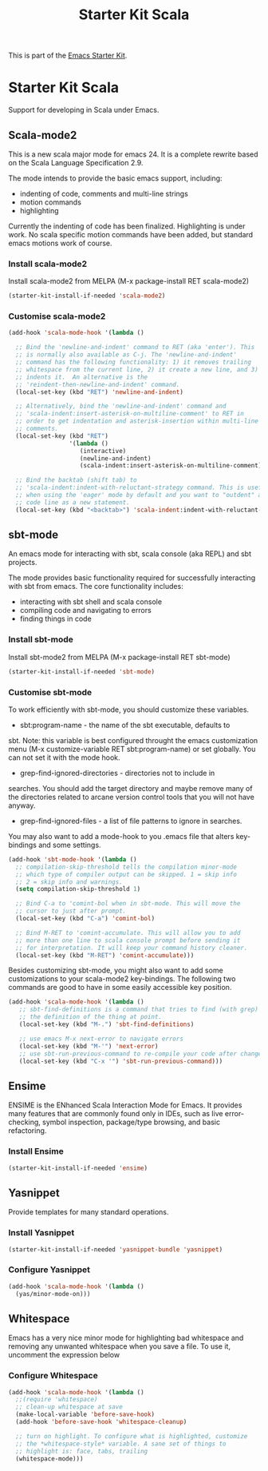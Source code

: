 #+TITLE: Starter Kit Scala
#+OPTIONS: toc:nil num:nil ^:nil

This is part of the [[file:starter-kit.org][Emacs Starter Kit]].

* Starter Kit Scala
  :PROPERTIES:
  :results:  silent
  :END:

Support for developing in Scala under Emacs. 

** Scala-mode2
  :PROPERTIES:
  :tangle: yes
  :END:
This is a new scala major mode for emacs 24. It is a complete rewrite
based on the Scala Language Specification 2.9.

The mode intends to provide the basic emacs support, including:

- indenting of code, comments and multi-line strings
- motion commands
- highlighting

Currently the indenting of code has been finalized. Highlighting is
under work. No scala specific motion commands have been added, but
standard emacs motions work of course.

*** Install scala-mode2
Install scala-mode2 from MELPA (M-x package-install RET scala-mode2)
#+begin_src emacs-lisp
  (starter-kit-install-if-needed 'scala-mode2)
#+end_src

*** Customise scala-mode2
#+begin_src emacs-lisp
  (add-hook 'scala-mode-hook '(lambda ()
  
    ;; Bind the 'newline-and-indent' command to RET (aka 'enter'). This
    ;; is normally also available as C-j. The 'newline-and-indent'
    ;; command has the following functionality: 1) it removes trailing
    ;; whitespace from the current line, 2) it create a new line, and 3)
    ;; indents it.  An alternative is the
    ;; 'reindent-then-newline-and-indent' command.
    (local-set-key (kbd "RET") 'newline-and-indent)
  
    ;; Alternatively, bind the 'newline-and-indent' command and
    ;; 'scala-indent:insert-asterisk-on-multiline-comment' to RET in
    ;; order to get indentation and asterisk-insertion within multi-line
    ;; comments.
    (local-set-key (kbd "RET")
                   '(lambda ()
                      (interactive)
                      (newline-and-indent)
                      (scala-indent:insert-asterisk-on-multiline-comment)))
  
    ;; Bind the backtab (shift tab) to
    ;; 'scala-indent:indent-with-reluctant-strategy command. This is usefull
    ;; when using the 'eager' mode by default and you want to "outdent" a
    ;; code line as a new statement.
    (local-set-key (kbd "<backtab>") 'scala-indent:indent-with-reluctant-strategy)))
#+end_src

** sbt-mode
  :PROPERTIES:
  :tangle: yes
  :END:

An emacs mode for interacting with sbt, scala console (aka REPL) and
sbt projects.

The mode provides basic functionality required for successfully
interacting with sbt from emacs. The core functionality includes:

- interacting with sbt shell and scala console
- compiling code and navigating to errors
- finding things in code
  
*** Install sbt-mode
Install sbt-mode2 from MELPA (M-x package-install RET sbt-mode)

#+begin_src emacs-lisp
  (starter-kit-install-if-needed 'sbt-mode)
#+end_src
*** Customise sbt-mode
To work efficiently with sbt-mode, you should customize these
variables.

- sbt:program-name - the name of the sbt executable, defaults to
sbt. Note: this variable is best configured throught the emacs
customization menu (M-x customize-variable RET sbt:program-name) or
set globally. You can not set it with the mode hook.

- grep-find-ignored-directories - directories not to include in
searches. You should add the target directory and maybe remove many of
the directories related to arcane version control tools that you will
not have anyway.

- grep-find-ignored-files - a list of file patterns to ignore in searches.
You may also want to add a mode-hook to you .emacs file that alters
key-bindings and some settings.

#+begin_src emacs-lisp
  (add-hook 'sbt-mode-hook '(lambda ()
    ;; compilation-skip-threshold tells the compilation minor-mode
    ;; which type of compiler output can be skipped. 1 = skip info
    ;; 2 = skip info and warnings.
    (setq compilation-skip-threshold 1)
  
    ;; Bind C-a to 'comint-bol when in sbt-mode. This will move the
    ;; cursor to just after prompt.
    (local-set-key (kbd "C-a") 'comint-bol)
  
    ;; Bind M-RET to 'comint-accumulate. This will allow you to add
    ;; more than one line to scala console prompt before sending it
    ;; for interpretation. It will keep your command history cleaner.
    (local-set-key (kbd "M-RET") 'comint-accumulate)))
#+end_src

Besides customizing sbt-mode, you might also want to add some
customizations to your scala-mode2 key-bindings. The following two
commands are good to have in some easily accessible key position.

#+begin_src emacs-lisp
  (add-hook 'scala-mode-hook '(lambda ()
     ;; sbt-find-definitions is a command that tries to find (with grep)
     ;; the definition of the thing at point.
     (local-set-key (kbd "M-.") 'sbt-find-definitions)
     
     ;; use emacs M-x next-error to navigate errors
     (local-set-key (kbd "M-'") 'next-error)
     ;; use sbt-run-previous-command to re-compile your code after changes
     (local-set-key (kbd "C-x '") 'sbt-run-previous-command)))
#+end_src
** Ensime
ENSIME is the ENhanced Scala Interaction Mode for Emacs. It provides
many features that are commonly found only in IDEs, such as live
error-checking, symbol inspection, package/type browsing, and basic
refactoring.

*** Install Ensime
#+begin_src emacs-lisp
  (starter-kit-install-if-needed 'ensime)
#+end_src

** Yasnippet
  :PROPERTIES:
  :tangle: yes
  :END:
Provide templates for many standard operations.   

*** Install Yasnippet
#+begin_src emacs-lisp
  (starter-kit-install-if-needed 'yasnippet-bundle 'yasnippet)
#+end_src

*** Configure Yasnippet
#+begin_src emacs-lisp
  (add-hook 'scala-mode-hook '(lambda ()
    (yas/minor-mode-on)))
#+end_src

** Whitespace
  :PROPERTIES:
  :tangle: yes
  :END:

Emacs has a very nice minor mode for highlighting bad whitespace and
removing any unwanted whitespace when you save a file. To use it,
uncomment the expression below
*** Configure Whitespace

#+begin_src emacs-lisp
  (add-hook 'scala-mode-hook '(lambda ()
    ;;(require 'whitespace)
    ;; clean-up whitespace at save
    (make-local-variable 'before-save-hook)
    (add-hook 'before-save-hook 'whitespace-cleanup)
  
    ;; turn on highlight. To configure what is highlighted, customize
    ;; the *whitespace-style* variable. A sane set of things to
    ;; highlight is: face, tabs, trailing
    (whitespace-mode)))
#+end_src

